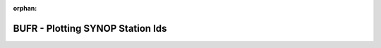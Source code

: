
:orphan:

.. only:: html

    .. note::
        :class: sphx-glr-download-link-note

        Click :download:`here </gallery/bufr_synop_station_id.py>` to download the full example code
    .. rst-class:: sphx-glr-example-title

    .. _gallery_bufr_synop_station_id:

BUFR - Plotting SYNOP Station Ids
===================================

.. image:: /_static/gallery/bufr_synop_station_id.png
    :alt: BUFR - Plotting SYNOP Station Ids
    :class: sphx-glr-single-img

.. mv-include-code:: /gallery/bufr_synop_station_id.py

